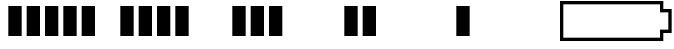 SplineFontDB: 3.2
FontName: Battery24
FullName: Battery24
FamilyName: Battery24
Weight: Regular
Copyright: Copyright (c) 2022, Maca
UComments: "2022-3-19: Created with FontForge (http://fontforge.org)"
Version: 001.000
ItalicAngle: 0
UnderlinePosition: -102.4
UnderlineWidth: 51.2
Ascent: 819
Descent: 205
InvalidEm: 0
LayerCount: 2
Layer: 0 0 "Back" 1
Layer: 1 0 "Fore" 0
XUID: [1021 213 -1312993357 13021]
StyleMap: 0x0000
FSType: 0
OS2Version: 0
OS2_WeightWidthSlopeOnly: 0
OS2_UseTypoMetrics: 1
CreationTime: 1647656788
ModificationTime: 1647658698
OS2TypoAscent: 0
OS2TypoAOffset: 1
OS2TypoDescent: 0
OS2TypoDOffset: 1
OS2TypoLinegap: 92
OS2WinAscent: 0
OS2WinAOffset: 1
OS2WinDescent: 0
OS2WinDOffset: 1
HheadAscent: 0
HheadAOffset: 1
HheadDescent: 0
HheadDOffset: 1
MarkAttachClasses: 1
DEI: 91125
Encoding: ISO8859-1
UnicodeInterp: none
NameList: AGL For New Fonts
DisplaySize: -72
AntiAlias: 1
FitToEm: 0
WinInfo: 0 26 11
BeginPrivate: 0
EndPrivate
BeginChars: 256 6

StartChar: B
Encoding: 66 66 0
Width: 2879
Flags: HW
LayerCount: 2
Fore
SplineSet
0 819 m 1
 2645 819 l 1
 2645 748 2645 677 2645 606 c 1
 2716 606 2788 606 2859 606 c 1
 2859 8 l 1
 2788 8 2716 8 2645 8 c 1
 2645 -63 2645 -134 2645 -205 c 1
 0 -205 l 1
 0 819 l 1
2560 734 m 1
 85 734 l 1
 85 -120 l 1
 2560 -120 l 1
 2560 -49 2560 23 2560 94 c 1
 2631 94 2702 94 2773 94 c 1
 2773 520 l 1
 2702 520 2631 520 2560 520 c 1
 2560 591 2560 663 2560 734 c 1
EndSplineSet
EndChar

StartChar: one
Encoding: 49 49 1
Width: 2879
Flags: HW
LayerCount: 2
Fore
SplineSet
2091 -77 m 1
 2091 691 l 1
 2432 691 l 1
 2432 -77 l 1
 2091 -77 l 1
1621 -77 m 1
 1621 691 l 1
 1963 691 l 1
 1963 -77 l 1
 1621 -77 l 1
1152 -77 m 1
 1152 691 l 1
 1493 691 l 1
 1493 -77 l 1
 1152 -77 l 1
683 -77 m 1
 683 691 l 1
 1024 691 l 1
 1024 -77 l 1
 683 -77 l 1
213 -77 m 1
 213 691 l 1
 555 691 l 1
 555 -77 l 1
 213 -77 l 1
EndSplineSet
EndChar

StartChar: two
Encoding: 50 50 2
Width: 2879
Flags: HW
LayerCount: 2
Fore
SplineSet
1621 -77 m 1
 1621 691 l 1
 1963 691 l 1
 1963 -77 l 1
 1621 -77 l 1
1152 -77 m 1
 1152 691 l 1
 1493 691 l 1
 1493 -77 l 1
 1152 -77 l 1
683 -77 m 1
 683 691 l 1
 1024 691 l 1
 1024 -77 l 1
 683 -77 l 1
213 -77 m 1
 213 691 l 1
 555 691 l 1
 555 -77 l 1
 213 -77 l 1
EndSplineSet
EndChar

StartChar: three
Encoding: 51 51 3
Width: 2879
Flags: HW
LayerCount: 2
Fore
SplineSet
1152 -77 m 1
 1152 691 l 1
 1493 691 l 1
 1493 -77 l 1
 1152 -77 l 1
683 -77 m 1
 683 691 l 1
 1024 691 l 1
 1024 -77 l 1
 683 -77 l 1
213 -77 m 1
 213 691 l 1
 555 691 l 1
 555 -77 l 1
 213 -77 l 1
EndSplineSet
EndChar

StartChar: four
Encoding: 52 52 4
Width: 2879
Flags: HW
LayerCount: 2
Fore
SplineSet
683 -77 m 1
 683 691 l 1
 1024 691 l 1
 1024 -77 l 1
 683 -77 l 1
213 -77 m 1
 213 691 l 1
 555 691 l 1
 555 -77 l 1
 213 -77 l 1
EndSplineSet
EndChar

StartChar: five
Encoding: 53 53 5
Width: 2879
Flags: HW
LayerCount: 2
Fore
SplineSet
213 -77 m 1
 213 691 l 1
 555 691 l 1
 555 -77 l 1
 213 -77 l 1
EndSplineSet
EndChar
EndChars
EndSplineFont
